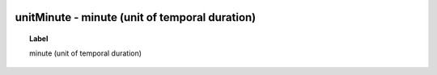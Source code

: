 
  .. index:: 
     single: unitMinute; minute (unit of temporal duration)
     single: minute (unit of temporal duration); unitMinute

unitMinute - minute (unit of temporal duration)
====================================================================================

.. topic:: Label

    minute (unit of temporal duration)

